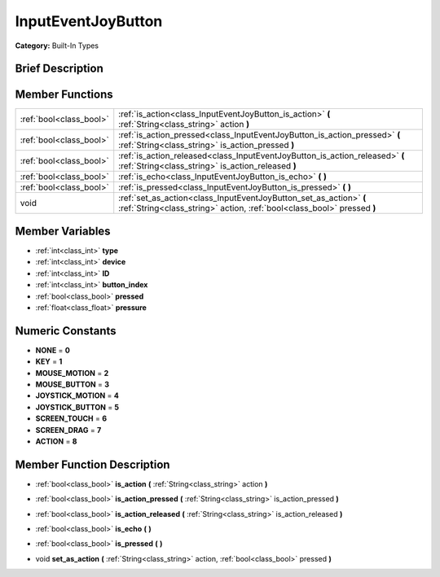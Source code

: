 .. _class_InputEventJoyButton:

InputEventJoyButton
===================

**Category:** Built-In Types

Brief Description
-----------------



Member Functions
----------------

+--------------------------+-------------------------------------------------------------------------------------------------------------------------------------------------+
| :ref:`bool<class_bool>`  | :ref:`is_action<class_InputEventJoyButton_is_action>`  **(** :ref:`String<class_string>` action  **)**                                          |
+--------------------------+-------------------------------------------------------------------------------------------------------------------------------------------------+
| :ref:`bool<class_bool>`  | :ref:`is_action_pressed<class_InputEventJoyButton_is_action_pressed>`  **(** :ref:`String<class_string>` is_action_pressed  **)**               |
+--------------------------+-------------------------------------------------------------------------------------------------------------------------------------------------+
| :ref:`bool<class_bool>`  | :ref:`is_action_released<class_InputEventJoyButton_is_action_released>`  **(** :ref:`String<class_string>` is_action_released  **)**            |
+--------------------------+-------------------------------------------------------------------------------------------------------------------------------------------------+
| :ref:`bool<class_bool>`  | :ref:`is_echo<class_InputEventJoyButton_is_echo>`  **(** **)**                                                                                  |
+--------------------------+-------------------------------------------------------------------------------------------------------------------------------------------------+
| :ref:`bool<class_bool>`  | :ref:`is_pressed<class_InputEventJoyButton_is_pressed>`  **(** **)**                                                                            |
+--------------------------+-------------------------------------------------------------------------------------------------------------------------------------------------+
| void                     | :ref:`set_as_action<class_InputEventJoyButton_set_as_action>`  **(** :ref:`String<class_string>` action, :ref:`bool<class_bool>` pressed  **)** |
+--------------------------+-------------------------------------------------------------------------------------------------------------------------------------------------+

Member Variables
----------------

- :ref:`int<class_int>` **type**
- :ref:`int<class_int>` **device**
- :ref:`int<class_int>` **ID**
- :ref:`int<class_int>` **button_index**
- :ref:`bool<class_bool>` **pressed**
- :ref:`float<class_float>` **pressure**

Numeric Constants
-----------------

- **NONE** = **0**
- **KEY** = **1**
- **MOUSE_MOTION** = **2**
- **MOUSE_BUTTON** = **3**
- **JOYSTICK_MOTION** = **4**
- **JOYSTICK_BUTTON** = **5**
- **SCREEN_TOUCH** = **6**
- **SCREEN_DRAG** = **7**
- **ACTION** = **8**

Member Function Description
---------------------------

.. _class_InputEventJoyButton_is_action:

- :ref:`bool<class_bool>`  **is_action**  **(** :ref:`String<class_string>` action  **)**

.. _class_InputEventJoyButton_is_action_pressed:

- :ref:`bool<class_bool>`  **is_action_pressed**  **(** :ref:`String<class_string>` is_action_pressed  **)**

.. _class_InputEventJoyButton_is_action_released:

- :ref:`bool<class_bool>`  **is_action_released**  **(** :ref:`String<class_string>` is_action_released  **)**

.. _class_InputEventJoyButton_is_echo:

- :ref:`bool<class_bool>`  **is_echo**  **(** **)**

.. _class_InputEventJoyButton_is_pressed:

- :ref:`bool<class_bool>`  **is_pressed**  **(** **)**

.. _class_InputEventJoyButton_set_as_action:

- void  **set_as_action**  **(** :ref:`String<class_string>` action, :ref:`bool<class_bool>` pressed  **)**


